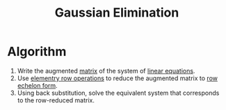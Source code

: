 :PROPERTIES:
:ID:       1cdeaabc-baf6-49b8-b8e3-b9e5bf901ec8
:END:
#+title: Gaussian Elimination
#+filetags: linear_algebra linear_equations

* Algorithm
1. Write the augmented [[id:a3e5a759-ca7d-46e2-a390-c3cb8f1cc823][matrix]] of the system of [[id:de4c53ce-6aa5-4e56-a0e1-3918d18a17c4][linear equations]].
2. Use [[id:6dec1333-da8e-4cf2-b4f3-06002a3472ad][elementry row operations]] to reduce the augmented matrix to [[id:ca814013-0b88-4d4c-9a6a-f0a685266229][row echelon form]].
3. Using back substitution, solve the equivalent system that corresponds to the row-reduced matrix.
